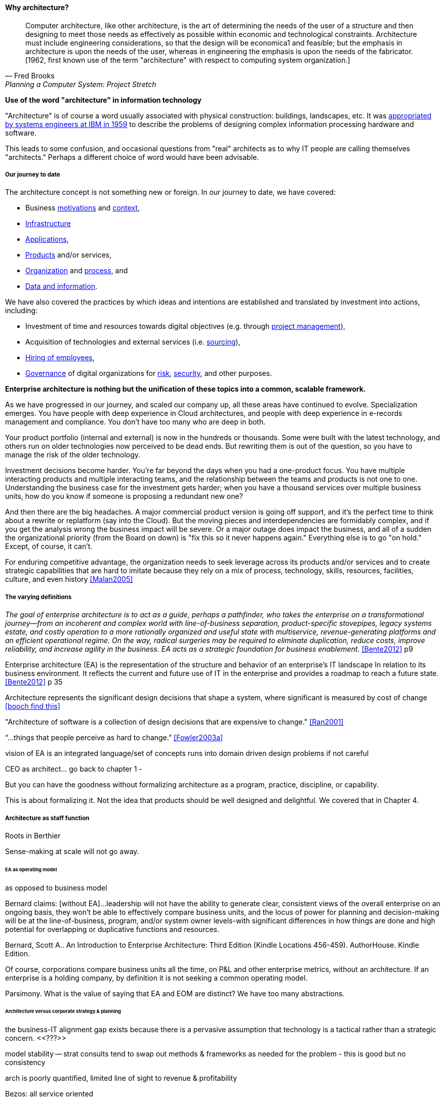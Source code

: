 ==== Why architecture?
[quote, Fred Brooks, Planning a Computer System: Project Stretch]
Computer architecture, like other architecture, is the art of determining the needs of the user of a structure and then designing to meet those needs as effectively as possible within economic and technological constraints. Architecture must include engineering considerations, so that the design will be economica1 and feasible; but the emphasis in architecture is upon the needs of the user, whereas in engineering the emphasis is upon the needs of the fabricator. [1962, first known use of the term "architecture" with respect to computing system organization.]

****
*Use of the word "architecture" in information technology*

"Architecture" is of course a word usually associated with physical construction: buildings, landscapes, etc. It was https://en.wikipedia.org/wiki/Computer_architecture[appropriated by systems engineers at IBM in 1959] to describe the problems of designing complex information processing hardware and software.

This leads to some confusion, and occasional questions from "real" architects as to why IT people are calling themselves "architects." Perhaps a different choice of word would have been advisable.
****

===== Our journey to date

The architecture concept is not something new or foreign. In our journey to date, we have covered:

* Business xref:what-is-IT-value[motivations] and xref:digital-context[context],
* xref:what-is-IT-infrastructure[Infrastructure]
* xref:chapter-app-deliv[Applications],
* xref:prod-mgmt-definition[Products] and/or services,
* xref:organization[Organization] and xref:chap-process-mgmt[process], and
* xref:chap-ent-info-mgmt[Data and information].

We have also covered the practices by which ideas and intentions are established and translated by investment into actions, including:

* Investment of time and resources towards digital objectives (e.g. through xref:project-mgmt[project management]),
* Acquisition of technologies and external services (i.e. xref:it-sourcing[sourcing]),
* xref:resource-mgmt[Hiring of employees],
* xref:gov-chap[Governance] of digital organizations for xref:risk-management[risk], xref:security[security], and other purposes.

*Enterprise architecture is nothing but the unification of these topics into a common, scalable framework.*

As we have progressed in our journey, and scaled our company up, all these areas have continued to evolve. Specialization emerges. You have people with deep experience in Cloud architectures, and people with deep experience in e-records management and compliance. You don't have too many who are deep in both.

Your product portfolio (internal and external) is now in the hundreds or thousands. Some were built with the latest technology, and others run on older technologies now perceived to be dead ends. But rewriting them is out of the question, so you have to manage the risk of the older technology.

Investment decisions become harder. You're far beyond the days when you had a one-product focus. You have multiple interacting products and multiple interacting teams, and the relationship between the teams and products is not one to one. Understanding the business case for the investment gets harder; when you have a thousand services over multiple business units, how do you know if someone is proposing a redundant new one?

And then there are the big headaches. A major commercial product version is going off support, and it's the perfect time to think about a rewrite or replatform (say into the Cloud). But the moving pieces and interdependencies are formidably complex, and if you get the analysis wrong the business impact will be severe. Or a major outage does impact the business, and all of a sudden the organizational priority (from the Board on down) is "fix this so it never happens again." Everything else is to go "on hold." Except, of course, it can't.

For enduring competitive advantage, the organization needs to seek leverage across its products and/or services and to create strategic capabilities that are hard to imitate because they rely on a mix of process, technology, skills, resources, facilities, culture, and even history <<Malan2005>>

===== The varying definitions

_The goal of enterprise architecture is to act as a guide, perhaps a pathfinder, who takes the enterprise on a transformational journey—from an incoherent and complex world with line-of-business separation, product-specific stovepipes, legacy systems estate, and costly operation to a more rationally organized and useful state with multiservice, revenue-generating platforms and an efficient operational regime. On the way, radical surgeries may be required to eliminate duplication, reduce costs, improve reliability, and increase agility in the business. EA acts as a strategic foundation for business enablement._ <<Bente2012>> p9

Enterprise architecture (EA) is the representation of the structure and behavior of an enterprise's IT landscape In relation to its business environment. It reflects the current and future use of IT in the enterprise and provides a roadmap to reach a future state. <<Bente2012>> p 35

Architecture represents the significant design decisions that shape a system, where significant is measured by cost of change <<booch find this>>

"Architecture of software is a collection of design decisions that are expensive to change." <<Ran2001>>

“...things that people perceive as hard to change.” <<Fowler2003a>>

vision of EA is an integrated language/set of concepts
runs into domain driven design problems if not careful

CEO as architect... go back to chapter 1 -

But you can have the goodness without formalizing architecture as a program, practice, discipline, or capability.

This is about formalizing it. Not the idea that products should be well designed and delightful. We covered that in Chapter 4.

===== Architecture as staff function

Roots in Berthier

Sense-making at scale will not go away.

====== EA as operating model
as opposed to business model

Bernard claims: [without EA]...leadership will not have the ability to generate clear, consistent views of the overall enterprise on an ongoing basis, they won’t be able to effectively compare business units, and the locus of power for planning and decision-making will be at the line-of-business, program, and/or system owner levels-with significant differences in how things are done and high potential for overlapping or duplicative functions and resources.

Bernard, Scott A.. An Introduction to Enterprise Architecture: Third Edition (Kindle Locations 456-459). AuthorHouse. Kindle Edition.

Of course, corporations compare business units all the time, on P&L and other enterprise metrics, without an architecture. If an enterprise is a holding company, by definition it is not seeking a common operating model.

Parsimony. What is the value of saying that EA and EOM are distinct? We have too many abstractions.

====== Architecture versus corporate strategy & planning

the business-IT alignment gap exists because there is a pervasive assumption that technology is a
tactical rather than a strategic concern. <<???>>

model stability -- strat consults tend to swap out methods & frameworks as needed for the problem - this is good but no consistency

arch is poorly quantified, limited line of sight to revenue & profitability

Bezos: all service oriented

will microservices be better? SOA finally done right?

====== Architecture vs program/project
projects tended to disregard - systems were more monolithic

“Enterprise architecture tends to be viewed as a hostile takeover by program managers and executives who have previously had a lot of independence in developing solutions for their own requirements” <<Bernard2012>>


===== The value of EA

On the value side, EA is unique in its ability to promote enterprise-wide thinking about resource utilization. EA replaces the systems-level approaches to IT resource development that have characterized the last several decades, and has left many enterprises with stovepipe and/or duplicative IT resources. EA promotes the development of more efficient enterprise-wide common operating environments for business and technology, within which more capable and flexible business services and systems can be hosted. This in turn makes an enterprise more agile and able to respond to internal and external drivers of change, which promotes greater levels of competitiveness in the marketplace. <<Bernard2012>>

The true measure of the value of a model is whether it actually influences behavior. Smith/Reinertsen 1998 p46.

Instead of tapping into the existing knowledge of the organization the autonomous team is prone to reinvent the wheel, and the wheel that they reinvent will not always be superior to the one we are currently using. <<Reinertsen1997>> p 104

Bernard, Scott A. (2012-08-13). An Introduction to Enterprise Architecture: Third Edition (Kindle Locations 1113-1117). AuthorHouse. Kindle Edition.

Barnard asserted value:

* Shorting planning & decision-making
* Reducing duplication
* Reducing re-work
* Reducing headcount (e.g. in processes)
* Improved communication

Whether EA is perceived as a hygiene factor for the IT landscape or as a strategic foundation for business enablement, it is obliged to deliver value. As a hygiene factor, benefits from EA can be valued in terms of reduction in management escalations, emergency occurrences, and year-on-year operational expenses. As a strategic foundation, EA facilitates the deployment of new capabilities. This way it helps IT gain more business trust—and hence more funding for new IT projects. Unfortunately, these benefits are difficult to quantify on a short-term base. Therefore they need to be tracked over a sufficient time period and then be normalized to a common baseline. Only then can they serve as a sensible benchmark for measuring the success of EA. <<Bente2012>>

Flexibility at high levels in the architecture comes from standardization at low levels in the architecture. Paradoxically, structure is the key to freedom. ibid 120

"work not done"

====== Arch as design vs arch as map
_the sheer absurdity of undertaking something so ambitious, on the one hand, and, foolhardy, on the other, as any kind of intentional design of so complex and poorly (and even mis-) understood an entity as an organization in a context of rapid change._ <<Malan2010>>

All arch is design not all design is arch (Booch)

====== Architecture as just good design

Design is ACID. Architecture is BASE.?

Design thinking is encroaching on architecture. Enterprise design?

====== Architecture as a language for reasoning about complexity at scale
standard EA language and methodology is especially helpful in large, complex enterprises that are geographically dispersed, and which may have multiple social and work cultures that have promoted different ways of doing things.

Bernard, Scott A.. An Introduction to Enterprise Architecture: Third Edition (Kindle Locations 1147-1149). AuthorHouse. Kindle Edition.

====== EA as systems thinking
hard to argue with

===== Technical debt

reinertsen critique of the concept

Scrum vs XP - Scrum as promoter of tech debt - inattention to practices... (blogs was reading 9/28/16 PM)


===== Reframing biz v it -> demand v supply




Architecture overreach - here, we restrict to OM. Business model questions are discussed throughout other chapters. But biz arch overlaps. Finance & competitive strat is not primarily EA, even BA.


===== Architecture as re-emergent
Who has the best overall understanding of your digital capabilities?

Potts - CEO as arch?

Architect as wise counselor, lore-master

Sense-making across the landscape
Guidance on key decisions
Identification of opportunities otherwise un-apparent

Stewardship of longer horizon, expensive to change... where are the constraints & degrees of freedom

CoD as inherent weakness... remediable

===== Chapter raw material

Architecture = intersection of technical management with investment, sourcing, information, governance

Architecture, documentation, big picture
